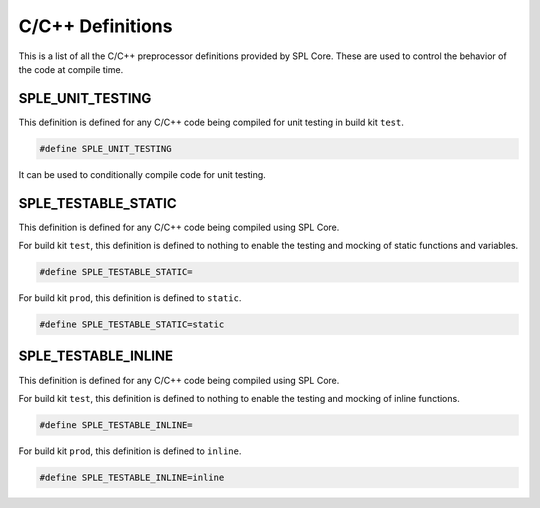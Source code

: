 C/C++ Definitions
=================

.. _c_defines:

This is a list of all the C/C++ preprocessor definitions provided by SPL Core. These are used to control the behavior of the code at compile time.


SPLE_UNIT_TESTING
-----------------

This definition is defined for any C/C++ code being compiled for unit testing in build kit ``test``.

.. code-block:: C

 #define SPLE_UNIT_TESTING

It can be used to conditionally compile code for unit testing.


SPLE_TESTABLE_STATIC
--------------------

This definition is defined for any C/C++ code being compiled using SPL Core.

For build kit ``test``, this definition is defined to nothing to enable the testing and mocking of static functions and variables.

.. code-block:: C

 #define SPLE_TESTABLE_STATIC=

For build kit ``prod``, this definition is defined to ``static``.

.. code-block:: C

 #define SPLE_TESTABLE_STATIC=static


SPLE_TESTABLE_INLINE
--------------------

This definition is defined for any C/C++ code being compiled using SPL Core.

For build kit ``test``, this definition is defined to nothing to enable the testing and mocking of inline functions.

.. code-block:: C

 #define SPLE_TESTABLE_INLINE=

For build kit ``prod``, this definition is defined to ``inline``.

.. code-block:: C

 #define SPLE_TESTABLE_INLINE=inline
